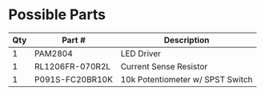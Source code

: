 * Possible Parts

| Qty | Part #          | Description                      |
|-----+-----------------+----------------------------------|
|   1 | PAM2804         | LED Driver                       |
|   1 | RL1206FR-070R2L | Current Sense Resistor           |
|   1 | P091S-FC20BR10K | 10k Potentiometer w/ SPST Switch |

